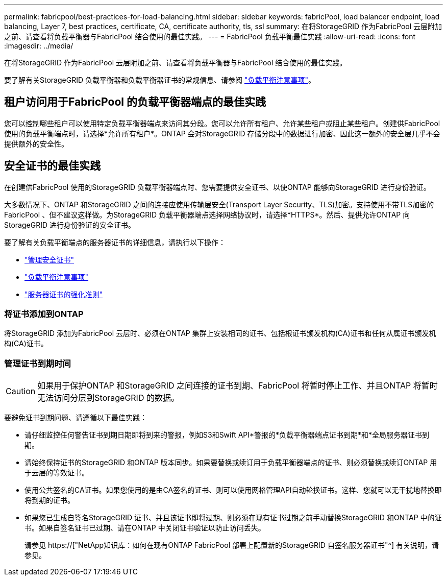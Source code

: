 ---
permalink: fabricpool/best-practices-for-load-balancing.html 
sidebar: sidebar 
keywords: fabricPool, load balancer endpoint, load balancing, Layer 7, best practices, certificate, CA, certificate authority, tls, ssl 
summary: 在将StorageGRID 作为FabricPool 云层附加之前、请查看将负载平衡器与FabricPool 结合使用的最佳实践。 
---
= FabricPool 负载平衡最佳实践
:allow-uri-read: 
:icons: font
:imagesdir: ../media/


[role="lead"]
在将StorageGRID 作为FabricPool 云层附加之前、请查看将负载平衡器与FabricPool 结合使用的最佳实践。

要了解有关StorageGRID 负载平衡器和负载平衡器证书的常规信息、请参阅 link:../admin/managing-load-balancing.html["负载平衡注意事项"]。



== 租户访问用于FabricPool 的负载平衡器端点的最佳实践

您可以控制哪些租户可以使用特定负载平衡器端点来访问其分段。您可以允许所有租户、允许某些租户或阻止某些租户。创建供FabricPool 使用的负载平衡端点时，请选择*允许所有租户*。ONTAP 会对StorageGRID 存储分段中的数据进行加密、因此这一额外的安全层几乎不会提供额外的安全性。



== 安全证书的最佳实践

在创建供FabricPool 使用的StorageGRID 负载平衡器端点时、您需要提供安全证书、以使ONTAP 能够向StorageGRID 进行身份验证。

大多数情况下、ONTAP 和StorageGRID 之间的连接应使用传输层安全(Transport Layer Security、TLS)加密。支持使用不带TLS加密的FabricPool 、但不建议这样做。为StorageGRID 负载平衡器端点选择网络协议时，请选择*HTTPS*。然后、提供允许ONTAP 向StorageGRID 进行身份验证的安全证书。

要了解有关负载平衡端点的服务器证书的详细信息，请执行以下操作：

* link:../admin/using-storagegrid-security-certificates.html["管理安全证书"]
* link:../admin/managing-load-balancing.html["负载平衡注意事项"]
* link:../harden/hardening-guideline-for-server-certificates.html["服务器证书的强化准则"]




=== 将证书添加到ONTAP

将StorageGRID 添加为FabricPool 云层时、必须在ONTAP 集群上安装相同的证书、包括根证书颁发机构(CA)证书和任何从属证书颁发机构(CA)证书。



=== 管理证书到期时间


CAUTION: 如果用于保护ONTAP 和StorageGRID 之间连接的证书到期、FabricPool 将暂时停止工作、并且ONTAP 将暂时无法访问分层到StorageGRID 的数据。

要避免证书到期问题、请遵循以下最佳实践：

* 请仔细监控任何警告证书到期日期即将到来的警报，例如S3和Swift API*警报的*负载平衡器端点证书到期*和*全局服务器证书到期。
* 请始终保持证书的StorageGRID 和ONTAP 版本同步。如果要替换或续订用于负载平衡器端点的证书、则必须替换或续订ONTAP 用于云层的等效证书。
* 使用公共签名的CA证书。如果您使用的是由CA签名的证书、则可以使用网格管理API自动轮换证书。这样、您就可以无干扰地替换即将到期的证书。
* 如果您已生成自签名StorageGRID 证书、并且该证书即将过期、则必须在现有证书过期之前手动替换StorageGRID 和ONTAP 中的证书。如果自签名证书已过期、请在ONTAP 中关闭证书验证以防止访问丢失。
+
请参见 https://["NetApp知识库：如何在现有ONTAP FabricPool 部署上配置新的StorageGRID 自签名服务器证书"^] 有关说明，请参见。


